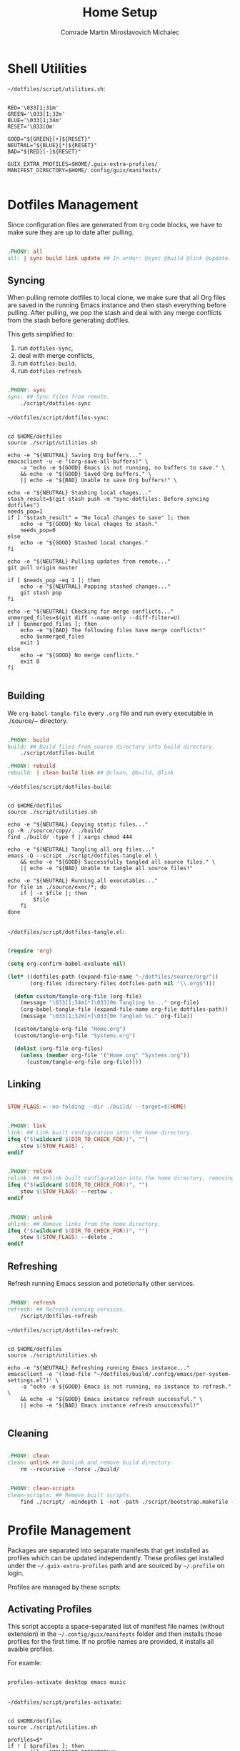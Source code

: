 #+TITLE: Home Setup
#+AUTHOR: Comrade Martin Miroslavovich Michalec
#+EMAIL: Martin@Michalec.dev

#+STARTUP: overview
#+PROPERTY: header-args          :tangle-mode (identity #o444) :mkdirp yes
#+PROPERTY: header-args:shell    :tangle-mode (identity #o555) :mkdirp yes :shebang "#!/bin/sh"
#+PROPERTY: header-args:makefile :tangle-mode (identity #o444) :mkdirp yes :tangle ../../script/10-Home.makefile

* Shell Utilities

~~/dotfiles/script/utilities.sh~:

#+BEGIN_SRC shell :tangle-mode (identity #o444) :tangle ../../script/utilities.sh

  RED='\033[1;31m'
  GREEN='\033[1;32m'
  BLUE='\033[1;34m'
  RESET='\033[0m'

  GOOD="${GREEN}[+]${RESET}"
  NEUTRAL="${BLUE}[*]${RESET}"
  BAD="${RED}[-]${RESET}"

  GUIX_EXTRA_PROFILES=$HOME/.guix-extra-profiles/
  MANIFEST_DIRECTORY=$HOME/.config/guix/manifests/

#+END_SRC

* Dotfiles Management

Since configuration files are generated from =Org= code blocks, we have
to make sure they are up to date after pulling.

#+BEGIN_SRC makefile

.PHONY: all
all: | sync build link update ## In order: @sync @build @link @update.

#+END_SRC

** Syncing

When pulling remote dotfiles to local clone, we make sure that all Org
files are saved in the running Emacs instance and then stash
everything before pulling. After pulling, we pop the stash and deal
with any merge conflicts from the stash before generating dotfiles.

This gets simplified to:

1. run ~dotfiles-sync~,
2. deal with merge conflicts,
3. run ~dotfiles-build~.
3. run ~dotfiles-refresh~.

#+BEGIN_SRC makefile

.PHONY: sync
sync: ## Sync files from remote.
	./script/dotfiles-sync

#+END_SRC

~~/dotfiles/script/dotfiles-sync~:

#+BEGIN_SRC shell :tangle ../../script/dotfiles-sync

  cd $HOME/dotfiles
  source ./script/utilities.sh

  echo -e "${NEUTRAL} Saving Org buffers..."
  emacsclient -u -e "(org-save-all-buffers)" \
      -a "echo -e ${GOOD} Emacs is not running, no buffers to save." \
      && echo -e "${GOOD} Saved Org buffers." \
      || echo -e "${BAD} Unable to save Org buffers!" \

  echo -e "${NEUTRAL} Stashing local chages..."
  stash_result=$(git stash push -m "sync-dotfiles: Before syncing dotfiles")
  needs_pop=1
  if [ "$stash_result" = "No local changes to save" ]; then
      echo -e "${GOOD} No local chages to stash."
      needs_pop=0
  else
      echo -e "${GOOD} Stashed local changes."
  fi

  echo -e "${NEUTRAL} Pulling updates from remote..."
  git pull origin master

  if [ $needs_pop -eq 1 ]; then
      echo -e "${NEUTRAL} Popping stashed changes..."
      git stash pop
  fi

  echo -e "${NEUTRAL} Checking for merge conflicts..."
  unmerged_files=$(git diff --name-only --diff-filter=U)
  if [ $unmerged_files ]; then
      echo -e "${BAD} The following files have merge conflicts!"
      echo $unmerged_files
      exit 1
  else
      echo -e "${GOOD} No merge conflicts."
      exit 0
  fi

#+END_SRC

** Building

We ~org-babel-tangle-file~ every ~.org~ file and run every executable
in ./source/~ directory.

#+BEGIN_SRC makefile

.PHONY: build
build: ## Build files from source directory into build directory.
	./script/dotfiles-build

.PHONY: rebuild
rebuild: | clean build link ## @clean, @build, @link

#+END_SRC

~~/dotfiles/script/dotfiles-build~:

#+BEGIN_SRC shell :tangle ../../script/dotfiles-build

  cd $HOME/dotfiles
  source ./script/utilities.sh

  echo -e "${NEUTRAL} Copying static files..."
  cp -R ./source/copy/. ./build/
  find ./build/ -type f | xargs chmod 444

  echo -e "${NEUTRAL} Tangling all org files..."
  emacs -Q --script ./script/dotfiles-tangle.el \
      && echo -e "${GOOD} Successfully tangled all source files." \
      || echo -e "${BAD} Unable to tangle all source files!"

  echo -e "${NEUTRAL} Running all executables..."
  for file in ./source/exec/*; do
      if [ -x $file ]; then
          $file
      fi
  done

#+END_SRC

~~/dotfiles/script/dotfiles-tangle.el~:

#+BEGIN_SRC emacs-lisp :tangle ../../script/dotfiles-tangle.el

  (require 'org)

  (setq org-confirm-babel-evaluate nil)

  (let* ((dotfiles-path (expand-file-name "~/dotfiles/source/org/"))
         (org-files (directory-files dotfiles-path nil "\\.org$")))

    (defun custom/tangle-org-file (org-file)
      (message "\033[1;34m[*]\033[0m Tangling %s..." org-file)
      (org-babel-tangle-file (expand-file-name org-file dotfiles-path))
      (message "\033[1;32m[+]\033[0m Tangled %s." org-file))

    (custom/tangle-org-file "Home.org")
    (custom/tangle-org-file "Systems.org")

    (dolist (org-file org-files)
      (unless (member org-file '("Home.org" "Systems.org"))
        (custom/tangle-org-file org-file))))

#+END_SRC

** Linking

#+BEGIN_SRC makefile

STOW_FLAGS:=--no-folding --dir ./build/ --target=$(HOME)

#+END_SRC

#+BEGIN_SRC makefile

.PHONY: link
link: ## Link built configuration into the home directory.
ifeq ("$(wildcard $(DIR_TO_CHECK_FOR))", "")
	stow $(STOW_FLAGS) .
endif

#+END_SRC

#+BEGIN_SRC makefile

.PHONY: relink
relink: ## Relink built configuration into the home directory, removing old links.
ifeq ("$(wildcard $(DIR_TO_CHECK_FOR))", "")
	stow $(STOW_FLAGS) --restow .
endif

#+END_SRC

#+BEGIN_SRC makefile

.PHONY: unlink
unlink: ## Remove links from the home directory.
ifeq ("$(wildcard $(DIR_TO_CHECK_FOR))", "")
	stow $(STOW_FLAGS) --delete .
endif

#+END_SRC

** Refreshing

Refresh running Emacs session and potetionally other services.

#+BEGIN_SRC makefile

.PHONY: refresh
refresh: ## Refresh running services.
	/script/dotfiles-refresh

#+END_SRC

~~/dotfiles/script/dotfiles-refresh~:

#+BEGIN_SRC shell :tangle ../../script/dotfiles-refresh

  cd $HOME/dotfiles
  source ./script/utilities.sh

  echo -e "${NEUTRAL} Refreshing running Emacs instance..."
  emacsclient -e '(load-file "~/dotfiles/build/.config/emacs/per-system-settings.el")' \
      -a "echo -e ${GOOD} Emacs is not running, no instance to refresh." \
      && echo -e "${GOOD} Emacs instance refresh successful." \
      || echo -e "${BAD} Emacs instance refresh unsuccessful!"

#+END_SRC

** Cleaning

#+BEGIN_SRC makefile

.PHONY: clean
clean: unlink ## @unlink and remove build directory.
	rm --recursive --force ./build/

#+END_SRC

#+BEGIN_SRC makefile

.PHONY: clean-scripts
clean-scripts: ## Remove built scripts.
	find ./script/ -mindepth 1 -not -path ./script/bootstrap.makefile -delete

#+END_SRC

* Profile Management

Packages are separated into separate manifests that get installed as
profiles which can be updated independently. These profiles get
installed under the ~~/.guix-extra-profiles~ path and are sourced by
~~/.profile~ on login.

Profiles are managed by these scripts:

** Activating Profiles

This script accepts a space-separated list of manifest file names
(without extension) in the ~~/.config/guix/manifests~ folder and then
installs those profiles for the first time. If no profile names are
provided, it installs all avaible profiles.

For examle:

#+BEGIN_SRC shell

  profiles-activate desktop emacs music

#+END_SRC

~~/dotfiles/script/profiles-activate~:

#+BEGIN_SRC shell :tangle ../../script/profiles-activate

  cd $HOME/dotfiles
  source ./script/utilities.sh

  profiles=$*
  if ! [ $profiles ]; then
      profiles=$MANIFEST_DIRECTORY/*.scm
  fi

  echo -e "$NEUTRAL Activating profiles..."
  for profile in $profiles; do
      # Remove the path and file extension, if any
      profile_name=$(basename $profile)
      profile_name=${profile_name%.*}
      profile_directory=$GUIX_EXTRA_PROFILES/$profile_name
      profile_root=$profile_directory/$profile_name
      manifest_file=$MANIFEST_DIRECTORY/$profile_name.scm

      echo -e "$NEUTRAL Activating profile $profile_name..."
      if [ -f $manifest_file ]; then
          mkdir -p $profile_directory
          guix package \
               --manifest=$manifest_file \
               --profile=$profile_root

          GUIX_PROFILE=$profile_root
          if [ -f $GUIX_PROFILE/etc/profile ]; then
              source $GUIX_PROFILE/etc/profile
              echo -e "$GOOD Activated profile $profile_name."
          else echo -e "$BAD Profile not found $profile_name!"
          fi
      else echo -e "$BAD Manifest file $manifest_file not found!"
      fi
  done

#+END_SRC

** Deactivating Profiles

This script accepts a space-separated list of manifest file names
(without extension) in the ~~/.config/guix/manifests~ folder and then
removes them and collects any garbage. If no profile names are
provided, it removes all active profiles.

For examle:

#+BEGIN_SRC shell

  profiles-deactivate desktop emacs music

#+END_SRC

~~/dotfiles/script/profiles-deactivate~:

#+BEGIN_SRC shell :tangle ../../script/profiles-deactivate

  cd $HOME/dotfiles
  source ./script/utilities.sh

  profiles=$*
  if ! [ $profiles ]; then
      profiles=$GUIX_EXTRA_PROFILES/*
  fi

  echo -e "$NEUTRAL Deactivating profiles..."
  for profile in $profiles; do
      # Remove the path and file extension, if any
      profile_name=$(basename $profile)
      profile_name=${profile_name%.*}
      profile_directory=$GUIX_EXTRA_PROFILES/$profile_name

      echo -e "$NEUTRAL Deactivating $profile_name profile..."
      if [ -d $profile_directory ]; then
          rm --force --recursive $profile_directory
          echo -e "$GOOD Deactivated $profile_name profile."
      else echo -e "$BAD Unable to deactivate $profile_name profile: Profile is not active!"
      fi
  done

  echo -e "$NEUTRAL Collecting garbage..."
  #guix gc

#+END_SRC

** Updating Profiles

This script accepts a space-separated list of manifest file names
(without extension) in the ~~/.config/guix/manifests~ folder and then
installs any updates to the packages contained within them. If no
profile name is provided, it updates all active profiles (those in ~~/.guix-extra-profiles~).

For examle:

#+BEGIN_SRC shell

  profiles-update desktop emacs music

#+END_SRC

~~/dotfiles/script/profiles-update~:

#+BEGIN_SRC shell :tangle ../../script/profiles-update

  cd $HOME/dotfiles
  source ./script/utilities.sh

  profiles=$*
  if ! [ $profiles ]; then
      profiles=$GUIX_EXTRA_PROFILES/*
  fi

  echo -e "$NEUTRAL Updating profiles..."
  for profile in $profiles; do
      profile_name=$(basename $profile)
      profile_directory=$GUIX_EXTRA_PROFILES/$profile_name
      profile_root=$profile_directory/$profile_name
      manifest_file=$MANIFEST_DIRECTORY/$profile_name.scm

      if [ -f $manifest_file ]; then
          if [ -d $profile_directory ]; then
              echo -e "$NEUTRAL Updating $profile_name profile..."
              guix package \
                  --manifest=$manifest_file \
                  --profile=$profile_root
              echo -e "$GOOD Updated $profile_name profile."
          else echo -e "$BAD Unable to update $profile_name profile: Profile is not active!"
          fi
      else echo -e "$BAD Unable to update $profile_name profile: Manifest file not found! $manifest_file"
      fi
  done

#+END_SRC

* Git Cofiguration

#+BEGIN_SRC conf :tangle ../../build/.config/git/config

  [user]
          name = Martin Michalec
          email = martin@michalec.dev

  [credential]
          username = comrade-martin
  [credential "https://github.com"]
          username = martinmake
          #helper = "pass show GitHub/martinmake"

  [diff]
          tool = diffmerge
  [difftool "diffmerge"]
          cmd = diffmerge \"$LOCAL\" \"$REMOTE\"

  [merge]
          tool = diffmerge
          conflictstyle = diff3
  [mergetool "diffmerge"]
          cmd = "diffmerge --mergre --result=\"$MERGED\" \"$LOCAL\" \"$(if test -f \"$BASE\"; then echo \"$BASE\"; else echo \"$LOCAL\"; fi)\" \"$REMOTE\""
          trustExitCode = true

  [hub]
          protocol = https

  [push]
          followTags = true

  [filter "lfs"]
          clean = git-lfs clean -- %f
          smudge = git-lfs smudge -- %f
          process = git-lfs filter-process
          required = true

#+END_SRC
